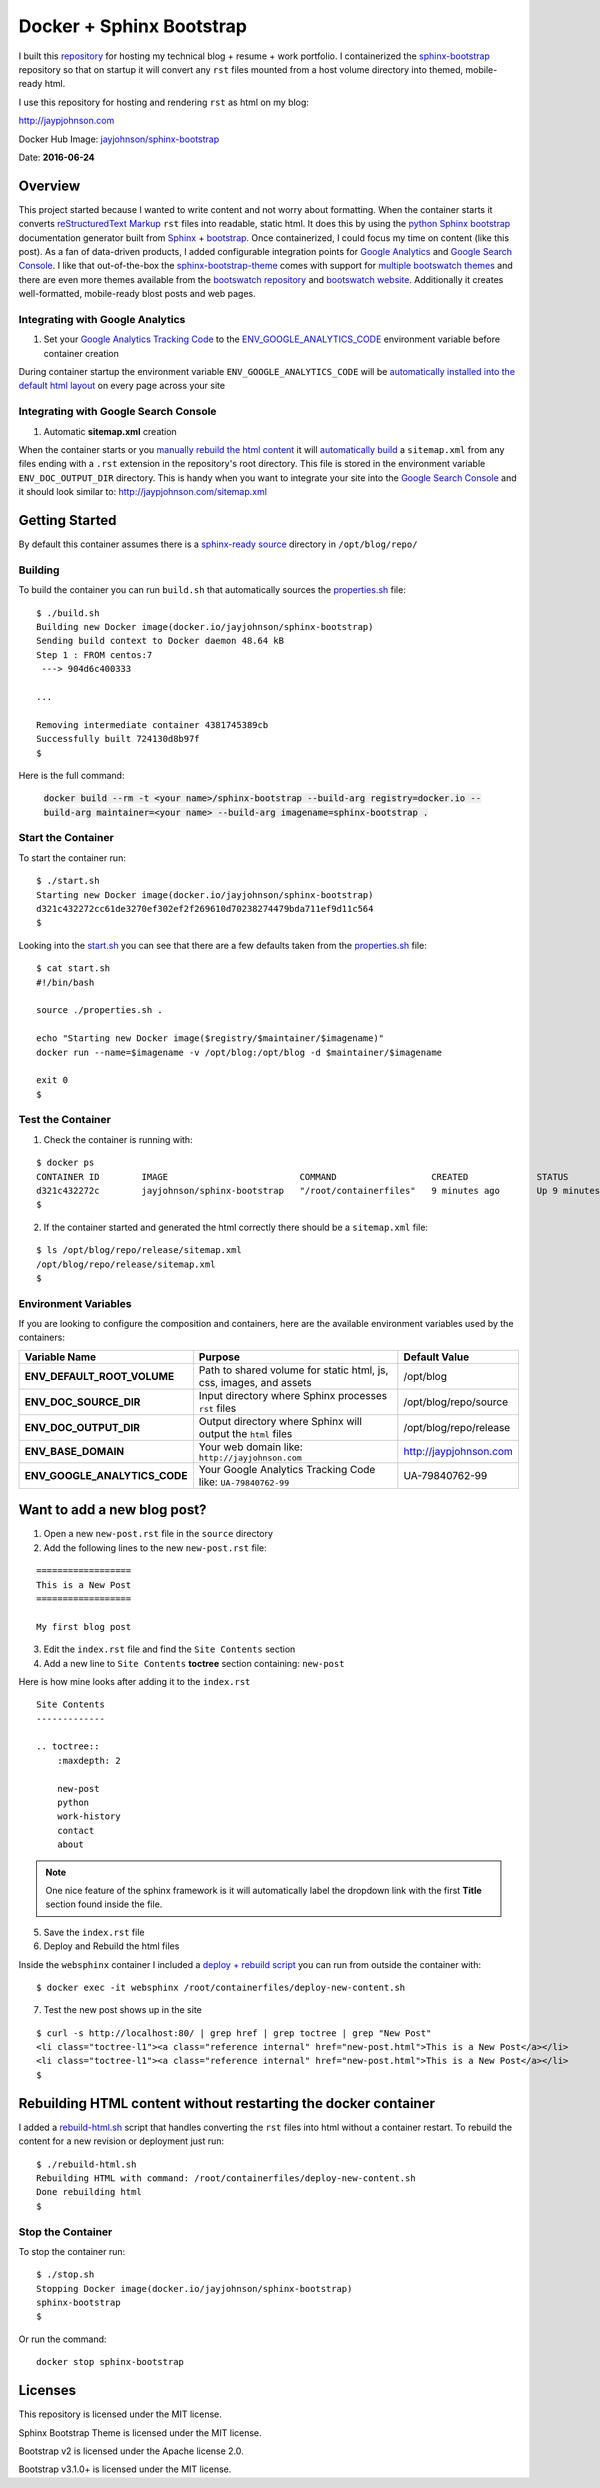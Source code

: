 =========================
Docker + Sphinx Bootstrap
=========================

I built this repository_ for hosting my technical blog + resume + work portfolio. I containerized the sphinx-bootstrap_ repository so that on startup it will convert any ``rst`` files mounted from a host volume directory into themed, mobile-ready html. 

I use this repository for hosting and rendering ``rst`` as html on my blog:

http://jaypjohnson.com

Docker Hub Image: `jayjohnson/sphinx-bootstrap`_

Date: **2016-06-24**

.. role:: bash(code)
      :language: bash

Overview
--------

This project started because I wanted to write content and not worry about formatting. When the container starts it converts `reStructuredText Markup`_ ``rst`` files into readable, static html. It does this by using the `python Sphinx bootstrap`_ documentation generator built from `Sphinx`_ + `bootstrap`_. Once containerized, I could focus my time on content (like this post). As a fan of data-driven products, I added configurable integration points for `Google Analytics`_ and `Google Search Console`_. I like that out-of-the-box the sphinx-bootstrap-theme_ comes with support for `multiple bootswatch themes`_ and there are even more themes available from the `bootswatch repository`_ and `bootswatch website`_. Additionally it creates well-formatted, mobile-ready blost posts and web pages. 

Integrating with Google Analytics
~~~~~~~~~~~~~~~~~~~~~~~~~~~~~~~~~

1. Set your `Google Analytics Tracking Code`_ to the ENV_GOOGLE_ANALYTICS_CODE_ environment variable before container creation

During container startup the environment variable ``ENV_GOOGLE_ANALYTICS_CODE`` will be `automatically installed into the default html layout`_ on every page across your site

Integrating with Google Search Console
~~~~~~~~~~~~~~~~~~~~~~~~~~~~~~~~~~~~~~

1. Automatic **sitemap.xml** creation

When the container starts or you `manually rebuild the html content`_ it will `automatically build`_ a ``sitemap.xml`` from any files ending with a ``.rst`` extension in the repository's root directory. This file is stored in the environment variable ``ENV_DOC_OUTPUT_DIR`` directory. This is handy when you want to integrate your site into the `Google Search Console`_ and it should look similar to: http://jaypjohnson.com/sitemap.xml

.. _reStructuredText Markup: http://docutils.sourceforge.net/docs/ref/rst/restructuredtext.html
.. _python Sphinx bootstrap: https://github.com/ryan-roemer/sphinx-bootstrap-theme
.. _Sphinx: http://www.sphinx-doc.org/en/stable/
.. _sphinx-bootstrap-theme: https://github.com/ryan-roemer/sphinx-bootstrap-theme
.. _Google Analytics: https://analytics.google.com/
.. _Google Search Console: https://www.google.com/webmasters/tools/
.. _multiple bootswatch themes: https://github.com/ryan-roemer/sphinx-bootstrap-theme/blob/bfb28af310ad5082fae01dc1ff08dab6ab3fa410/demo/source/conf.py#L146-L150
.. _bootswatch website: http://bootswatch.com/
.. _bootswatch repository: https://github.com/thomaspark/bootswatch
.. _bootstrap: http://getbootstrap.com/
.. _docker compose: https://docs.docker.com/compose/
.. _manually rebuild the html content: https://github.com/jay-johnson/docker-sphinx-bootstrap/blob/a6031459946347538b188a776aea283c29dd0f0b/containerfiles/start-container.sh#L16-17
.. _automatically build: https://github.com/jay-johnson/docker-sphinx-bootstrap/blob/a6031459946347538b188a776aea283c29dd0f0b/containerfiles/start-container.sh#L22-45
.. _my blog: http://jaypjohnson.com
.. _jayjohnson/sphinx-bootstrap: https://hub.docker.com/r/jayjohnson/sphinx-bootstrap/
.. _Google Analytics Tracking Code: https://support.google.com/analytics/answer/1008080?hl=en
.. _ENV_GOOGLE_ANALYTICS_CODE: https://github.com/jay-johnson/docker-sphinx-bootstrap/blob/a6031459946347538b188a776aea283c29dd0f0b/Dockerfile#L47
.. _automatically installed into the default html layout: https://github.com/jay-johnson/docker-sphinx-bootstrap/blob/a6031459946347538b188a776aea283c29dd0f0b/containerfiles/start-container.sh#L13-14

Getting Started
---------------

By default this container assumes there is a `sphinx-ready source`_ directory in ``/opt/blog/repo/``

Building
~~~~~~~~

To build the container you can run ``build.sh`` that automatically sources the properties.sh_ file:

::

    $ ./build.sh 
    Building new Docker image(docker.io/jayjohnson/sphinx-bootstrap)
    Sending build context to Docker daemon 48.64 kB
    Step 1 : FROM centos:7
     ---> 904d6c400333

    ...

    Removing intermediate container 4381745389cb
    Successfully built 724130d8b97f
    $

Here is the full command:

    :code:`docker build --rm -t <your name>/sphinx-bootstrap --build-arg registry=docker.io --build-arg maintainer=<your name> --build-arg imagename=sphinx-bootstrap .`


Start the Container
~~~~~~~~~~~~~~~~~~~

To start the container run:

::

    $ ./start.sh 
    Starting new Docker image(docker.io/jayjohnson/sphinx-bootstrap)
    d321c432272cc61de3270ef302ef2f269610d70238274479bda711ef9d11c564
    $ 

Looking into the start.sh_ you can see that there are a few defaults taken from the properties.sh_ file:

::

    $ cat start.sh 
    #!/bin/bash

    source ./properties.sh .

    echo "Starting new Docker image($registry/$maintainer/$imagename)"
    docker run --name=$imagename -v /opt/blog:/opt/blog -d $maintainer/$imagename 

    exit 0
    $


Test the Container
~~~~~~~~~~~~~~~~~~

1. Check the container is running with:

::
    
    $ docker ps
    CONTAINER ID        IMAGE                         COMMAND                  CREATED             STATUS              PORTS               NAMES
    d321c432272c        jayjohnson/sphinx-bootstrap   "/root/containerfiles"   9 minutes ago       Up 9 minutes                            sphinx-bootstrap
    $


2. If the container started and generated the html correctly there should be a ``sitemap.xml`` file:

::

    $ ls /opt/blog/repo/release/sitemap.xml 
    /opt/blog/repo/release/sitemap.xml
    $


Environment Variables
~~~~~~~~~~~~~~~~~~~~~

If you are looking to configure the composition and containers, here are the available environment variables used by the containers:

+----------------------------------------+--------------------------------------------------------------------+-------------------------------------------------------------+ 
| Variable Name                          | Purpose                                                            | Default Value                                               | 
+========================================+====================================================================+=============================================================+ 
| **ENV_DEFAULT_ROOT_VOLUME**            | Path to shared volume for static html, js, css, images, and assets | /opt/blog                                                   | 
+----------------------------------------+--------------------------------------------------------------------+-------------------------------------------------------------+ 
| **ENV_DOC_SOURCE_DIR**                 | Input directory where Sphinx processes ``rst`` files               | /opt/blog/repo/source                                       | 
+----------------------------------------+--------------------------------------------------------------------+-------------------------------------------------------------+ 
| **ENV_DOC_OUTPUT_DIR**                 | Output directory where Sphinx will output the ``html`` files       | /opt/blog/repo/release                                      | 
+----------------------------------------+--------------------------------------------------------------------+-------------------------------------------------------------+ 
| **ENV_BASE_DOMAIN**                    | Your web domain like: ``http://jayjohnson.com``                    | http://jaypjohnson.com                                      | 
+----------------------------------------+--------------------------------------------------------------------+-------------------------------------------------------------+ 
| **ENV_GOOGLE_ANALYTICS_CODE**          | Your Google Analytics Tracking Code like: ``UA-79840762-99``       | UA-79840762-99                                              | 
+----------------------------------------+--------------------------------------------------------------------+-------------------------------------------------------------+ 


Want to add a new blog post?
----------------------------

1. Open a new ``new-post.rst`` file in the ``source`` directory

2. Add the following lines to the new ``new-post.rst`` file:

::

    ==================
    This is a New Post
    ==================

    My first blog post


3. Edit the ``index.rst`` file and find the ``Site Contents`` section

4. Add a new line to ``Site Contents`` **toctree** section containing: ``new-post`` 

Here is how mine looks after adding it to the ``index.rst``

::

    Site Contents
    -------------

    .. toctree::
        :maxdepth: 2

        new-post
        python
        work-history
        contact
        about


.. note:: One nice feature of the sphinx framework is it will automatically label the dropdown link with the first **Title** section found inside the file.

5. Save the ``index.rst`` file

6. Deploy and Rebuild the html files

Inside the ``websphinx`` container I included a `deploy + rebuild script`_ you can run from outside the container with:

::

    $ docker exec -it websphinx /root/containerfiles/deploy-new-content.sh

7. Test the new post shows up in the site

::

    $ curl -s http://localhost:80/ | grep href | grep toctree | grep "New Post"
    <li class="toctree-l1"><a class="reference internal" href="new-post.html">This is a New Post</a></li>
    <li class="toctree-l1"><a class="reference internal" href="new-post.html">This is a New Post</a></li>
    $

Rebuilding HTML content without restarting the docker container
---------------------------------------------------------------

I added a rebuild-html.sh_ script that handles converting the ``rst`` files into html without a container restart. To rebuild the content for a new revision or deployment just run:

::

     $ ./rebuild-html.sh 
     Rebuilding HTML with command: /root/containerfiles/deploy-new-content.sh
     Done rebuilding html
     $ 

Stop the Container
~~~~~~~~~~~~~~~~~~

To stop the container run:

::

    $ ./stop.sh 
    Stopping Docker image(docker.io/jayjohnson/sphinx-bootstrap)
    sphinx-bootstrap
    $ 

Or run the command:

::
    
    docker stop sphinx-bootstrap


Licenses
--------

This repository is licensed under the MIT license.

Sphinx Bootstrap Theme is licensed under the MIT license.

Bootstrap v2 is licensed under the Apache license 2.0.

Bootstrap v3.1.0+ is licensed under the MIT license.


.. _repository: https://github.com/jay-johnson/docker-sphinx-bootstrap
.. _sphinx-bootstrap: https://hub.docker.com/r/jayjohnson/sphinx-bootstrap
.. _start.sh: https://github.com/jay-johnson/docker-sphinx-bootstrap/blob/master/start.sh
.. _start_container.sh: https://github.com/jay-johnson/docker-sphinx-bootstrap/blob/master/containerfiles/start-container.sh
.. _properties.sh: https://github.com/jay-johnson/docker-sphinx-bootstrap/blob/master/properties.sh
.. _sphinx-ready source: https://github.com/ryan-roemer/sphinx-bootstrap-theme/tree/master/demo
.. _rebuild-html.sh: https://github.com/jay-johnson/docker-sphinx-bootstrap/blob/master/rebuild-html.sh
.. _deploy + rebuild script: https://github.com/jay-johnson/docker-sphinx-bootstrap/blob/1dea9c967848c3c69f31314af64cd84fbc097fc6/containerfiles/deploy-new-content.sh

